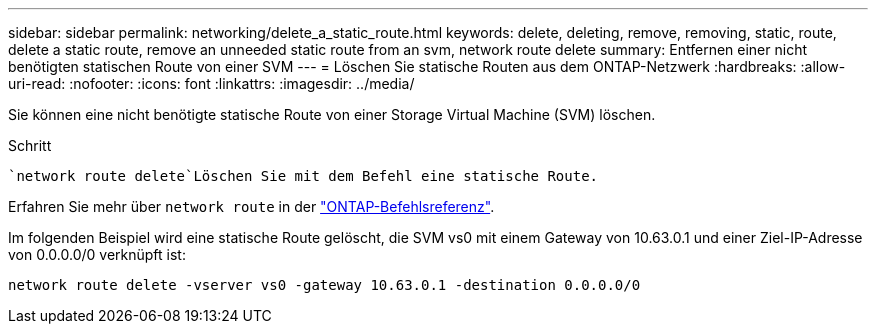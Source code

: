 ---
sidebar: sidebar 
permalink: networking/delete_a_static_route.html 
keywords: delete, deleting, remove, removing, static, route, delete a static route, remove an unneeded static route from an svm, network route delete 
summary: Entfernen einer nicht benötigten statischen Route von einer SVM 
---
= Löschen Sie statische Routen aus dem ONTAP-Netzwerk
:hardbreaks:
:allow-uri-read: 
:nofooter: 
:icons: font
:linkattrs: 
:imagesdir: ../media/


[role="lead"]
Sie können eine nicht benötigte statische Route von einer Storage Virtual Machine (SVM) löschen.

.Schritt
 `network route delete`Löschen Sie mit dem Befehl eine statische Route.

Erfahren Sie mehr über `network route` in der link:http://docs.netapp.com/us-en/ontap-cli/network-route-delete.html["ONTAP-Befehlsreferenz"^].

Im folgenden Beispiel wird eine statische Route gelöscht, die SVM vs0 mit einem Gateway von 10.63.0.1 und einer Ziel-IP-Adresse von 0.0.0.0/0 verknüpft ist:

....
network route delete -vserver vs0 -gateway 10.63.0.1 -destination 0.0.0.0/0
....